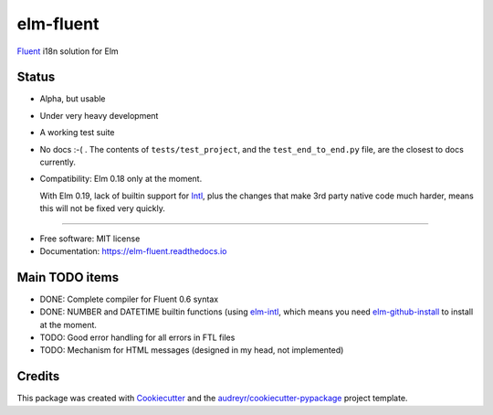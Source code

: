 ==========
elm-fluent
==========


.. image:: https://img.shields.io/pypi/v/elm_fluent.svg
        :target: https://pypi.python.org/pypi/elm_fluent

.. image:: https://img.shields.io/travis/elm-fluent/elm-fluent.svg
        :target: https://travis-ci.org/elm-fluent/elm-fluent

.. image:: https://readthedocs.org/projects/elm-fluent/badge/?version=latest
        :target: https://elm-fluent.readthedocs.io/en/latest/?badge=latest
        :alt: Documentation Status


`Fluent <https://projectfluent.org/>`_ i18n solution for Elm

Status
------

* Alpha, but usable
* Under very heavy development
* A working test suite
* No docs :-( . The contents of ``tests/test_project``, and the ``test_end_to_end.py`` file, are the closest
  to docs currently.
* Compatibility: Elm 0.18 only at the moment.

  With Elm 0.19, lack of builtin support for `Intl
  <https://developer.mozilla.org/en-US/docs/Web/JavaScript/Reference/Global_Objects/Intl>`_,
  plus the changes that make 3rd party native code much harder, means this will
  not be fixed very quickly.

----

* Free software: MIT license
* Documentation: https://elm-fluent.readthedocs.io


Main TODO items
---------------

* DONE: Complete compiler for Fluent 0.6 syntax
* DONE: NUMBER and DATETIME builtin functions (using `elm-intl <https://github.com/vanwagonet/elm-intl>`_,
  which means you need `elm-github-install <https://github.com/gdotdesign/elm-github-install/>`_ to install at the moment.
* TODO: Good error handling for all errors in FTL files
* TODO: Mechanism for HTML messages (designed in my head, not implemented)


Credits
-------

This package was created with Cookiecutter_ and the `audreyr/cookiecutter-pypackage`_ project template.

.. _Cookiecutter: https://github.com/audreyr/cookiecutter
.. _`audreyr/cookiecutter-pypackage`: https://github.com/audreyr/cookiecutter-pypackage
